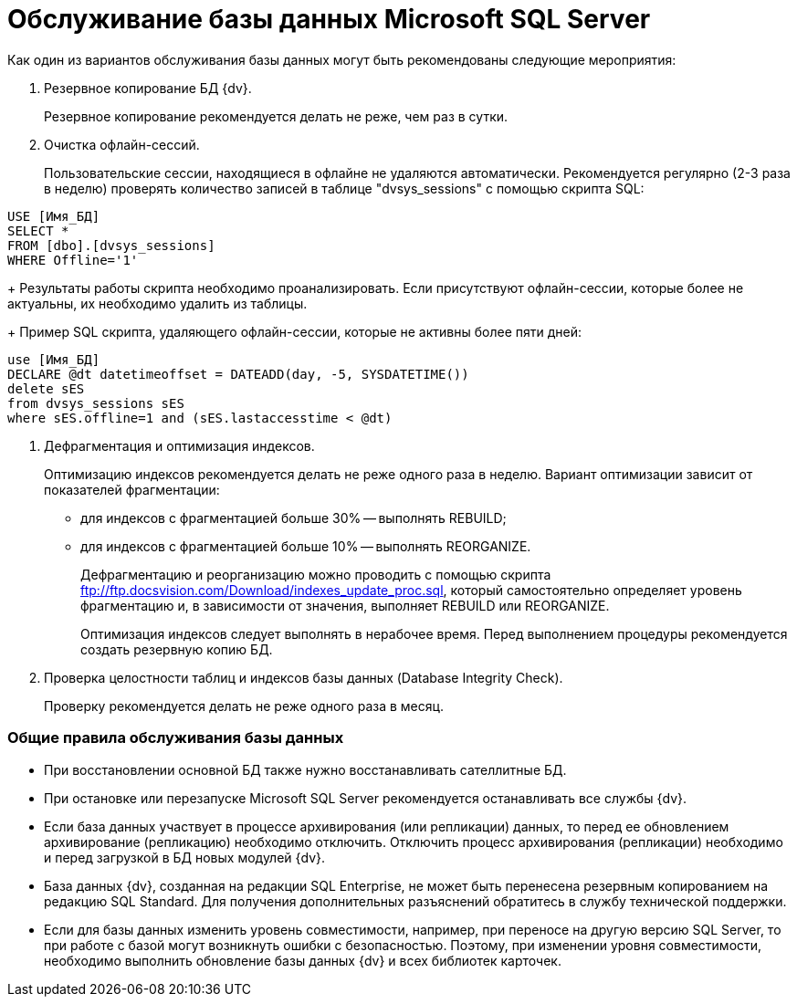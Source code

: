 = Обслуживание базы данных Microsoft SQL Server

Как один из вариантов обслуживания базы данных могут быть рекомендованы следующие мероприятия:

. Резервное копирование БД {dv}.
+
Резервное копирование рекомендуется делать не реже, чем раз в сутки.
. Очистка офлайн-сессий.
+
Пользовательские сессии, находящиеся в офлайне не удаляются автоматически. Рекомендуется регулярно (2-3 раза в неделю) проверять количество записей в таблице "dvsys_sessions" с помощью скрипта SQL:

[source]
----
USE [Имя_БД]
SELECT * 
FROM [dbo].[dvsys_sessions]
WHERE Offline='1'
----
+
Результаты работы скрипта необходимо проанализировать. Если присутствуют офлайн-сессии, которые более не актуальны, их необходимо удалить из таблицы.
+
Пример SQL скрипта, удаляющего офлайн-сессии, которые не активны более пяти дней:

[source]
----
use [Имя_БД]
DECLARE @dt datetimeoffset = DATEADD(day, -5, SYSDATETIME())
delete sES
from dvsys_sessions sES
where sES.offline=1 and (sES.lastaccesstime < @dt)
----
. Дефрагментация и оптимизация индексов.
+
Оптимизацию индексов рекомендуется делать не реже одного раза в неделю. Вариант оптимизации зависит от показателей фрагментации:

* для индексов с фрагментацией больше 30% -- выполнять REBUILD;
* для индексов с фрагментацией больше 10% -- выполнять REORGANIZE.
+
Дефрагментацию и реорганизацию можно проводить с помощью скрипта ftp://ftp.docsvision.com/Download/indexes_update_proc.sql, который самостоятельно определяет уровень фрагментацию и, в зависимости от значения, выполняет REBUILD или REORGANIZE.
+
Оптимизация индексов следует выполнять в нерабочее время. Перед выполнением процедуры рекомендуется создать резервную копию БД.
. Проверка целостности таблиц и индексов базы данных (Database Integrity Check).
+
Проверку рекомендуется делать не реже одного раза в месяц.

=== Общие правила обслуживания базы данных

* При восстановлении основной БД также нужно восстанавливать сателлитные БД.
* При остановке или перезапуске Microsoft SQL Server рекомендуется останавливать все службы {dv}.
* Если база данных участвует в процессе архивирования (или репликации) данных, то перед ее обновлением архивирование (репликацию) необходимо отключить. Отключить процесс архивирования (репликации) необходимо и перед загрузкой в БД новых модулей {dv}.
* База данных {dv}, созданная на редакции SQL Enterprise, не может быть перенесена резервным копированием на редакцию SQL Standard. Для получения дополнительных разъяснений обратитесь в службу технической поддержки.
* Если для базы данных изменить уровень совместимости, например, при переносе на другую версию SQL Server, то при работе с базой могут возникнуть ошибки с безопасностью. Поэтому, при изменении уровня совместимости, необходимо выполнить обновление базы данных {dv} и всех библиотек карточек.
